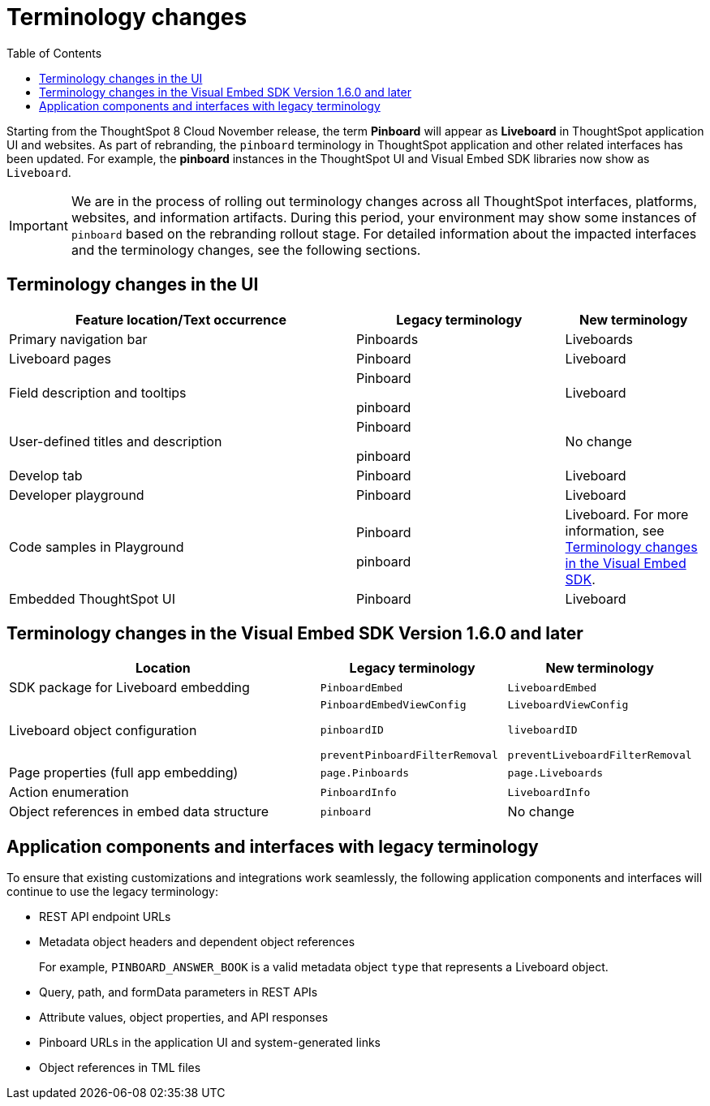 = Terminology changes
:toc: true

:page-title: Terminology changes
:page-pageid: terminology
:page-description: Read through this article to know the terminology changes.

Starting from the ThoughtSpot 8 Cloud November release, the term *Pinboard* will appear as **Liveboard** in ThoughtSpot application UI and websites. As part of rebranding, the `pinboard` terminology in ThoughtSpot application and other related interfaces has been updated. For example, the *pinboard* instances in the ThoughtSpot UI and Visual Embed SDK libraries now show as `Liveboard`. 

[IMPORTANT]
====
We are in the process of rolling out terminology changes across all ThoughtSpot interfaces, platforms, websites, and information artifacts. During this period, your environment may show some instances of `pinboard` based on the rebranding rollout stage. For detailed information about the impacted interfaces and the terminology changes, see the following sections.
====

== Terminology changes in the UI

[width="100%" cols="5,^3,^2"]
[options='header']
|====
|Feature location/Text occurrence| Legacy terminology |New terminology
|Primary navigation bar|Pinboards|Liveboards
|Liveboard pages|Pinboard|Liveboard
|Field description and tooltips|Pinboard

pinboard|Liveboard
|User-defined titles and description|Pinboard

pinboard|No change
|Develop tab|Pinboard |Liveboard 
|Developer playground|Pinboard|Liveboard
|Code samples in Playground |Pinboard

pinboard| Liveboard. For more information, see xref:terminology-update.adoc#sdk-changes[Terminology changes in the Visual Embed SDK].
|Embedded ThoughtSpot UI| Pinboard| Liveboard
|====
 
[#sdk-changes] 
== Terminology changes in the Visual Embed SDK Version 1.6.0 and later

[width="100%" cols="5,^3,^3"]
[options='header']
|====
|Location| Legacy terminology |New terminology
|SDK package for Liveboard embedding|`PinboardEmbed`|`LiveboardEmbed`
|Liveboard object configuration|`PinboardEmbedViewConfig` 

`pinboardID`

`preventPinboardFilterRemoval`
| 
`LiveboardViewConfig`

`liveboardID`

`preventLiveboardFilterRemoval`

|Page properties (full app embedding) 
|`page.Pinboards`|`page.Liveboards`
|Action enumeration| `PinboardInfo`

|`LiveboardInfo` 

|Object references in embed data structure|`pinboard`| No change
|====

== Application components and interfaces with legacy terminology

To ensure that existing customizations and integrations work seamlessly, the following application components and interfaces will continue to use the legacy terminology:

* REST API endpoint URLs
* Metadata object headers and dependent object references
+
For example, `PINBOARD_ANSWER_BOOK` is a valid metadata object `type` that represents a Liveboard object. 
* Query, path, and formData parameters in REST APIs
* Attribute values, object properties, and API responses
* Pinboard URLs in the application UI and system-generated links
* Object references in TML files
